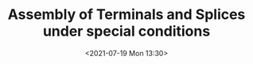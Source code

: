 # -*- eval: (setq org-media-note-screenshot-image-dir (concat default-directory "./static/Assembly of Terminals and Splices under special conditions/")); -*-
:PROPERTIES:
:ID:       D89F95A0-C698-48D7-8CDD-EB302ADB0653
:END:
#+LATEX_CLASS: my-article
#+DATE: <2021-07-19 Mon 13:30>
#+TITLE: Assembly of Terminals and Splices under special conditions
#+FILETAGS: :SWPM_20_30_22:
